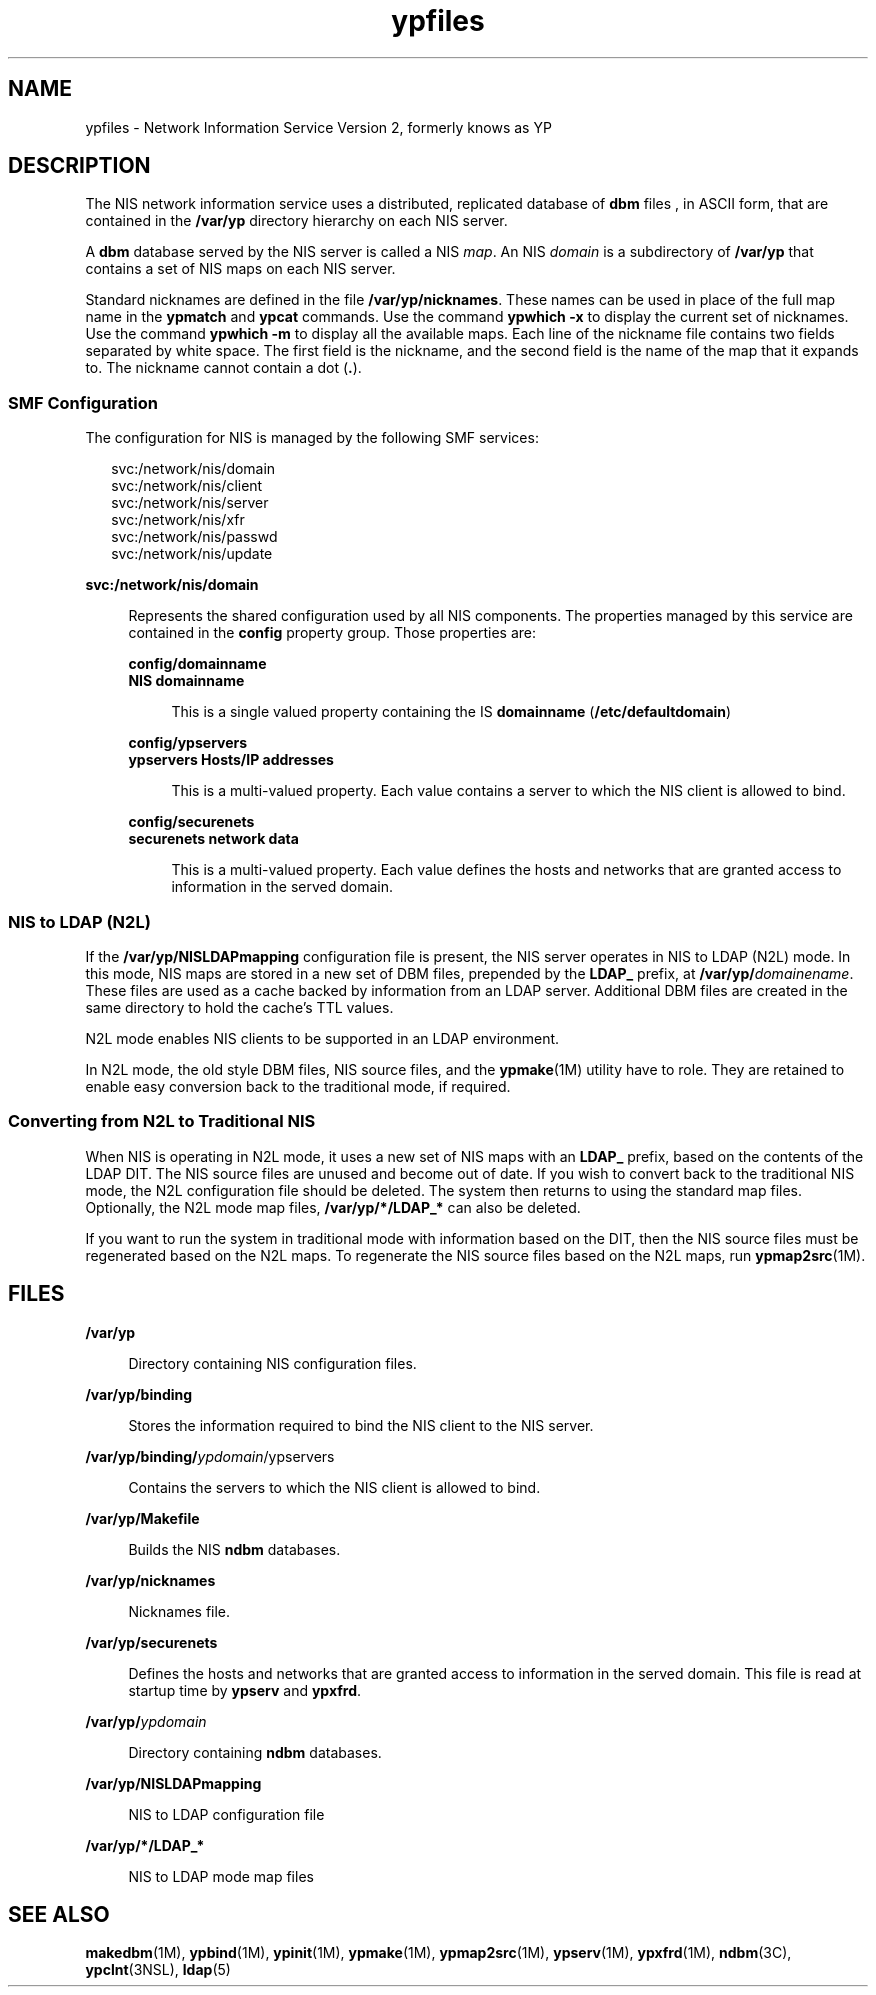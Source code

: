 '\" te
.\" Copyright (c) 2003, 2011, Oracle and/or its affiliates. All rights reserved.
.\" Copyright 1989 AT&T
.TH ypfiles 4 "22 Jun 2011" "SunOS 5.11" "File Formats"
.SH NAME
ypfiles \- Network Information Service Version 2, formerly knows as YP
.SH DESCRIPTION
.sp
.LP
The NIS network information service uses a distributed, replicated database of \fBdbm\fR files , in ASCII form, that are contained in the \fB/var/yp\fR directory hierarchy on each NIS server. 
.sp
.LP
A \fBdbm\fR database served by the NIS server is called a NIS \fImap\fR. An NIS \fIdomain\fR is a subdirectory of \fB/var/yp\fR that contains a set of NIS maps on each NIS server.
.sp
.LP
Standard nicknames are defined in the file \fB/var/yp/nicknames\fR. These names can be used in place of the full map name in the \fBypmatch\fR and \fBypcat\fR commands. Use the command \fBypwhich\fR \fB-x\fR to display the current set of nicknames. Use the command \fBypwhich\fR \fB-m\fR to display all the available maps. Each line of the nickname file contains two fields separated by white space. The first field is the nickname, and the second field is the name of the map that it expands to. The nickname cannot contain a dot (\fB\&.\fR).
.SS "SMF Configuration"
.sp
.LP
The configuration for NIS is managed by the following SMF services:
.sp
.in +2
.nf
svc:/network/nis/domain
svc:/network/nis/client
svc:/network/nis/server
svc:/network/nis/xfr
svc:/network/nis/passwd
svc:/network/nis/update
.fi
.in -2
.sp

.sp
.ne 2
.mk
.na
\fB\fBsvc:/network/nis/domain\fR\fR
.ad
.sp .6
.RS 4n
Represents the shared configuration used by all NIS components. The properties managed by this service are contained in the \fBconfig\fR property group. Those properties are:
.sp
.ne 2
.mk
.na
\fB\fBconfig/domainname\fR\fR
.ad
.br
.na
\fB\fBNIS domainname\fR\fR
.ad
.sp .6
.RS 4n
This is a single valued property containing the IS \fBdomainname\fR (\fB/etc/defaultdomain\fR)
.RE

.sp
.ne 2
.mk
.na
\fB\fBconfig/ypservers\fR\fR
.ad
.br
.na
\fB\fBypservers Hosts/IP addresses\fR\fR
.ad
.sp .6
.RS 4n
This is a multi-valued property. Each value contains a server to which the NIS client is allowed to bind.
.RE

.sp
.ne 2
.mk
.na
\fB\fBconfig/securenets\fR\fR
.ad
.br
.na
\fB\fBsecurenets network data\fR\fR
.ad
.sp .6
.RS 4n
This is a multi-valued property. Each value defines the hosts and networks that are granted access to information in the served domain.
.RE

.RE

.SS "NIS to LDAP (N2L)"
.sp
.LP
If the \fB/var/yp/NISLDAPmapping\fR configuration file is present, the NIS server operates in NIS to LDAP (N2L) mode. In this mode, NIS maps are stored in a new set of DBM files, prepended by the \fBLDAP_\fR prefix, at \fB/var/yp/\fIdomainename\fR\fR. These files are used as a cache backed by information from an LDAP server. Additional DBM files are created in the same directory to hold the cache's TTL values.
.sp
.LP
N2L mode enables NIS clients to be supported in an LDAP environment.
.sp
.LP
In N2L mode, the old style DBM files, NIS source files, and the \fBypmake\fR(1M) utility have to role. They are retained to enable easy conversion back to the traditional mode, if required.
.SS "Converting from N2L to Traditional NIS"
.sp
.LP
When NIS is operating in N2L mode, it uses a new set of NIS maps with an \fBLDAP_\fR prefix, based on the contents of the LDAP DIT. The NIS source files are unused and become out of date. If you wish to convert back to the traditional NIS mode, the N2L configuration file should be deleted. The system then returns to using the standard map files. Optionally, the N2L mode map files, \fB/var/yp/*/LDAP_*\fR can also be deleted.
.sp
.LP
If you want to run the system in traditional mode with information based on the DIT, then the NIS source files must be regenerated based on the N2L maps. To regenerate the NIS source files based on the N2L maps, run \fBypmap2src\fR(1M).
.SH FILES
.sp
.ne 2
.mk
.na
\fB\fB/var/yp\fR\fR
.ad
.sp .6
.RS 4n
Directory containing NIS configuration files.
.RE

.sp
.ne 2
.mk
.na
\fB\fB/var/yp/binding\fR\fR
.ad
.sp .6
.RS 4n
Stores the information required to bind the NIS client to the NIS server.
.RE

.sp
.ne 2
.mk
.na
\fB\fB/var/yp/binding/\fIypdomain\fR/ypservers\fR\fR
.ad
.sp .6
.RS 4n
Contains the servers to which the NIS client is allowed to bind.
.RE

.sp
.ne 2
.mk
.na
\fB\fB/var/yp/Makefile\fR\fR
.ad
.sp .6
.RS 4n
Builds the NIS \fBndbm\fR databases.
.RE

.sp
.ne 2
.mk
.na
\fB\fB/var/yp/nicknames\fR\fR
.ad
.sp .6
.RS 4n
Nicknames file.
.RE

.sp
.ne 2
.mk
.na
\fB\fB/var/yp/securenets\fR\fR
.ad
.sp .6
.RS 4n
Defines the hosts and networks that are granted access to information in the served domain. This file is read at startup time by \fBypserv\fR and \fBypxfrd\fR.
.RE

.sp
.ne 2
.mk
.na
\fB\fB/var/yp/\fIypdomain\fR\fR\fR
.ad
.sp .6
.RS 4n
Directory containing \fBndbm\fR databases.
.RE

.sp
.ne 2
.mk
.na
\fB\fB/var/yp/NISLDAPmapping\fR\fR
.ad
.sp .6
.RS 4n
NIS to LDAP configuration file
.RE

.sp
.ne 2
.mk
.na
\fB\fB/var/yp/*/LDAP_*\fR\fR
.ad
.sp .6
.RS 4n
NIS to LDAP mode map files 
.RE

.SH SEE ALSO
.sp
.LP
\fBmakedbm\fR(1M), \fBypbind\fR(1M), \fBypinit\fR(1M), \fBypmake\fR(1M), \fBypmap2src\fR(1M), \fBypserv\fR(1M), \fBypxfrd\fR(1M), \fBndbm\fR(3C), \fBypclnt\fR(3NSL), \fBldap\fR(5)
